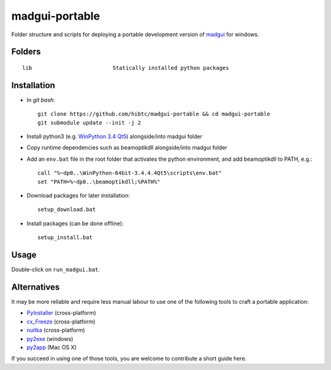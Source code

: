 madgui-portable
===============

Folder structure and scripts for deploying a portable development version of
madgui_ for windows.

.. _madgui: https://github.com/hibtc/madgui


Folders
-------

::

    lib                         Statically installed python packages


Installation
------------

- In *git bash*::

    git clone https://github.com/hibtc/madgui-portable && cd madgui-portable
    git submodule update --init -j 2

- Install python3 (e.g. `WinPython 3.4 Qt5`_) alongside/into madgui folder

- Copy runtime dependencies such as beamoptikdll alongside/into madgui folder

- Add an ``env.bat`` file in the root folder that activates the python
  environment, and add beamoptikdll to PATH, e.g.::

    call "%~dp0..\WinPython-64bit-3.4.4.4Qt5\scripts\env.bat"
    set "PATH=%~dp0..\beamoptikdll;%PATH%"

- Download packages for later installation::

    setup_download.bat

- Install packages (can be done offline)::

    setup_install.bat

.. _WinPython 3.4 Qt5: https://winpython.github.io/


Usage
-----

Double-click on ``run_madgui.bat``.


Alternatives
------------

It may be more reliable and require less manual labour to use one of the
following tools to craft a portable application:

- PyInstaller_ (cross-platform)
- cx_Freeze_ (cross-platform)
- nuitka_ (cross-platform)
- py2exe_ (windows)
- py2app_ (Mac OS X)

.. _PyInstaller: http://www.pyinstaller.org/
.. _cx_Freeze: http://cx-freeze.sourceforge.net/
.. _py2exe: http://www.py2exe.org/
.. _py2app: http://pythonhosted.org/py2app/
.. _nuitka: http://nuitka.net

If you succeed in using one of those tools, you are welcome to contribute a
short guide here.
